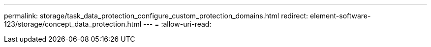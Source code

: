 ---
permalink: storage/task_data_protection_configure_custom_protection_domains.html 
redirect: element-software-123/storage/concept_data_protection.html 
---
= 
:allow-uri-read: 


